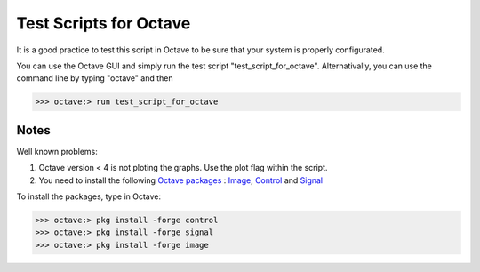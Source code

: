  
=======================
Test Scripts for Octave
=======================


It is a good practice to test this script in Octave to be sure that your system is properly configurated.

You can use the Octave GUI and simply run the test script "test_script_for_octave". Alternativally, you can use the command line by typing "octave" and then

>>> octave:> run test_script_for_octave


-----
Notes
-----

Well known problems:

1) Octave version < 4 is not ploting the graphs. Use the plot flag within the script.

2) You need to install the following `Octave packages`_ : Image_, Control_ and Signal_

.. _Octave packages: https://octave.sourceforge.io/packages.php
.. _Image: https://octave.sourceforge.io/image/index.html
.. _Control: https://octave.sourceforge.io/control/index.html
.. _Signal: https://octave.sourceforge.io/signal/index.html

To install the packages, type in Octave:

>>> octave:> pkg install -forge control
>>> octave:> pkg install -forge signal
>>> octave:> pkg install -forge image
	
